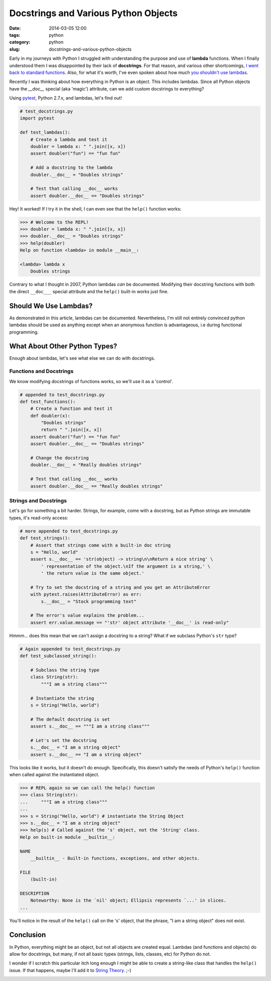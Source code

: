=====================================
Docstrings and Various Python Objects
=====================================

:date: 2014-03-05 12:00
:tags: python
:category: python
:slug: docstrings-and-various-python-objects

Early in my journeys with Python I struggled with understanding the purpose and use of **lambda** functions. When I finally understood them I was disappointed by their lack of **docstrings**. For that reason, and various other shortcomings, `I went back to standard functions`_. Also, for what it's worth, I've even spoken about how much `you shouldn't use lambdas`_.

.. _`I went back to standard functions`: http://pydanny.blogspot.com/2007/07/lambdas-no-more.html
.. _`you shouldn't use lambdas`: http://www.slideshare.net/pydanny/python-worst-practices/41

Recently I was thinking about how everything in Python is an object. This includes lambdas. Since all Python objects have the `__doc__` special (aka 'magic') attribute, can we add custom docstrings to everything? 

Using pytest_, Python 2.7.x, and lambdas, let's find out!

.. _pytest: http://pydanny.com/pytest-no-boilerplate-testing.html

.. code-block:: python

    # test_docstrings.py
    import pytest
    
    def test_lambdas():
        # Create a lambda and test it
        doubler = lambda x: " ".join([x, x])
        assert doubler("fun") == "fun fun"
        
        # Add a docstring to the lambda
        doubler.__doc__ = "Doubles strings"
        
        # Test that calling __doc__ works
        assert doubler.__doc__ == "Doubles strings"
        
Hey! It worked! If I try it in the shell, I can even see that the ``help()`` function works:

.. code-block:: python

    >>> # Welcome to the REPL!
    >>> doubler = lambda x: " ".join([x, x])
    >>> doubler.__doc__ = "Doubles strings"
    >>> help(doubler)
    Help on function <lambda> in module __main__:

    <lambda> lambda x
        Doubles strings
        
Contrary to what I thought in 2007, Python lambdas *can* be documented. Modifying their docstring functions with both the direct ``__doc___`` special attribute and the ``help()`` built-in works just fine.

Should We Use Lambdas?
=======================

As demonstrated in this article, lambdas can be documented. Nevertheless, I'm still not entirely convinced python lambdas should be used as anything except when an anonymous function is advantageous, i.e during functional programming.

What About Other Python Types?
==============================

Enough about lambdas, let's see what else we can do with docstrings. 

Functions and Docstrings
-------------------------

We know modifying docstrings of functions works, so we'll use it as a 'control'.

.. code-block:: python

    # appended to test_docstrings.py
    def test_functions():
        # Create a function and test it
        def doubler(x):
            "Doubles strings"
            return " ".join([x, x])
        assert doubler("fun") == "fun fun"
        assert doubler.__doc__ == "Doubles strings"
    
        # Change the docstring
        doubler.__doc__ = "Really doubles strings"
    
        # Test that calling __doc__ works
        assert doubler.__doc__ == "Really doubles strings"

Strings and Docstrings
------------------------

Let's go for something a bit harder. Strings, for example, come with a docstring, but as Python strings are immutable types, it's read-only access:

.. code-block:: python

    # more appended to test_docstrings.py
    def test_strings():
        # Assert that strings come with a built-in doc string
        s = "Hello, world"
        assert s.__doc__ == 'str(object) -> string\n\nReturn a nice string' \
            ' representation of the object.\nIf the argument is a string,' \
            ' the return value is the same object.'
        
        # Try to set the docstring of a string and you get an AttributeError
        with pytest.raises(AttributeError) as err:
            s.__doc__ = "Stock programming text"
        
        # The error's value explains the problem...
        assert err.value.message == "'str' object attribute '__doc__' is read-only"

Hmmm... does this mean that we can't assign a docstring to a string? What if we subclass Python's ``str`` type?

.. code-block:: python

    # Again appended to test_docstrings.py
    def test_subclassed_string():
    
        # Subclass the string type
        class String(str):
            """I am a string class"""
        
        # Instantiate the string
        s = String("Hello, world")
        
        # The default docstring is set
        assert s.__doc__ == """I am a string class"""
        
        # Let's set the docstring
        s.__doc__ = "I am a string object"
        assert s.__doc__ == "I am a string object"

This looks like it works, but it doesn't do enough. Specifically, this doesn't satisfy the needs of Python's ``help()`` function when called against the instantiated object.

.. code-block:: python

    >>> # REPL again so we can call the help() function
    >>> class String(str): 
    ...     """I am a string class"""
    ... 
    >>> s = String("Hello, world") # instantiate the String Object
    >>> s.__doc__ = "I am a string object"
    >>> help(s) # Called against the 's' object, not the 'String' class.
    Help on built-in module __builtin__:

    NAME
        __builtin__ - Built-in functions, exceptions, and other objects.

    FILE
        (built-in)

    DESCRIPTION
        Noteworthy: None is the `nil' object; Ellipsis represents `...' in slices.
    ...
    
You'll notice in the result of the ``help()`` call on the 's' object, that the phrase, "I am a string object" does not exist. 

Conclusion
===========

In Python, everything might be an object, but not all objects are created equal. Lambdas (and functions and objects) do allow for docstrings, but many, if not all basic types (strings, lists, classes, etc) for Python do not.

I wonder if I scratch this particular itch long enough I might be able to create a string-like class that handles the ``help()`` issue. If that happens, maybe I'll add it to `String Theory`_. ;-)

.. _`String Theory`: http://pydanny.com/fixing-pythons-string-class.html

.. image:: https://s3.amazonaws.com/pydanny/lambda_scoops.png
   :name: Lambda Scoops
   :align: center
   :target: https://s3.amazonaws.com/pydanny/lambda_scoops.png
